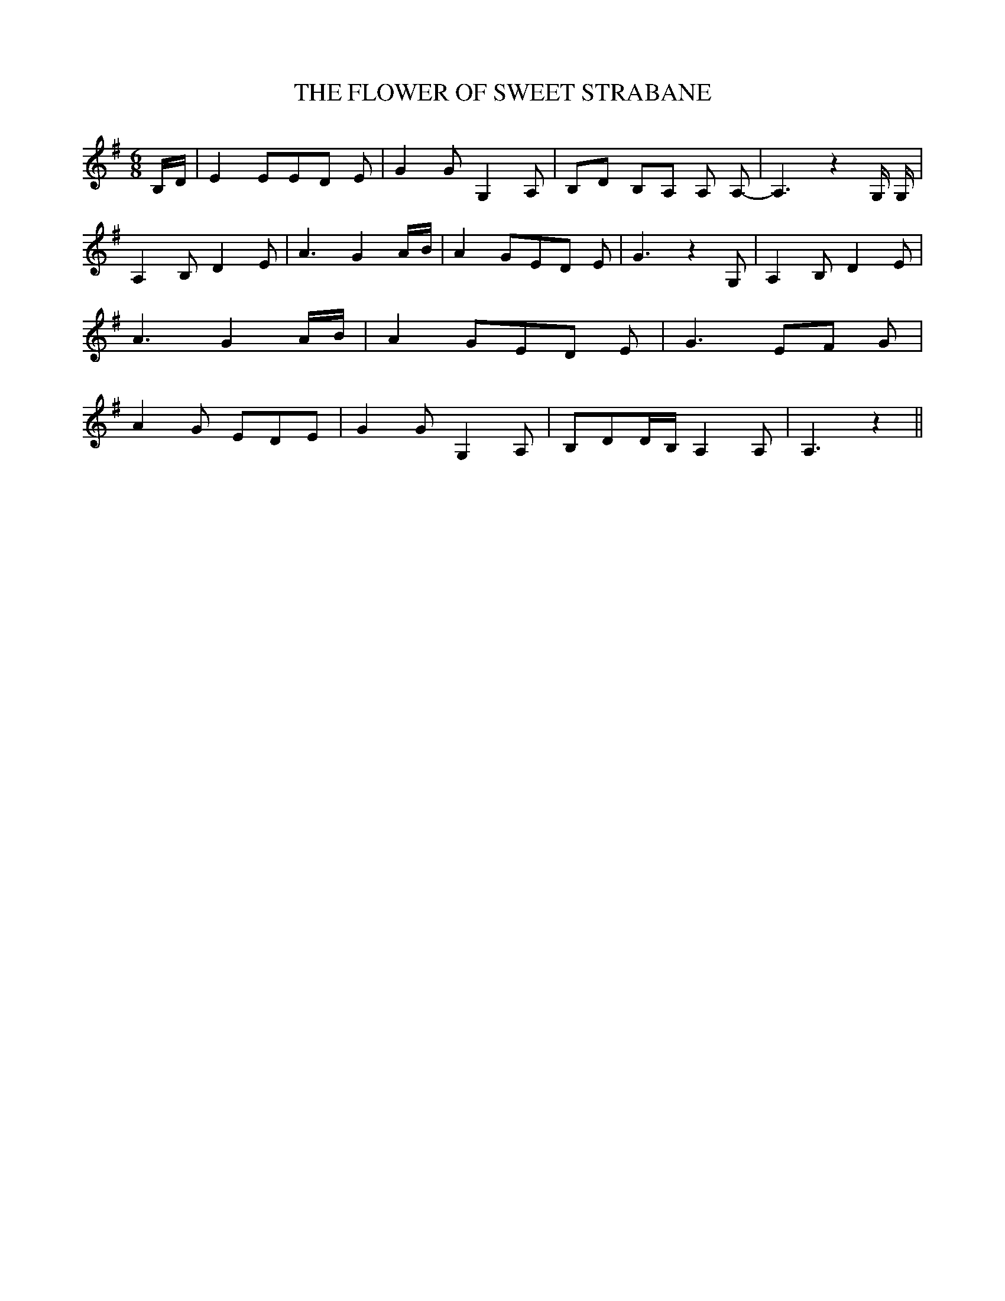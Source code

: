 % Generated more or less automatically by swtoabc by Erich Rickheit KSC
X:1
T:THE FLOWER OF SWEET STRABANE
M:6/8
L:1/8
K:G
B,/2-D/2| E2 EE-D E| G2 G G,2 A,|B,-D B,A, A, A,-| A,3 z2 G,/2 G,/2|\
 A,2 B, D2 E| A3 G2A/2-B/2| A2 GE-D E| G3 z2 G,| A,2 B, D2 E| A3 G2A/2-B/2|\
 A2 GE-D E| G3E-F G| A2 G EDE| G2 G G,2 A,| B,DD/2-B,/2 A,2 A,| A,3 z2||\


